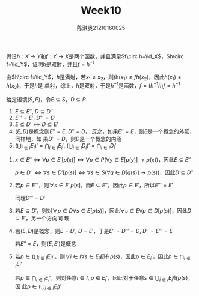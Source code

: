 #+TITLE: Week10
#+AUTHOR: 陈淇奥@@latex:\\@@21210160025
#+OPTIONS: toc:nil
#+LATEX_HEADER: \input{../../../preamble-lite.tex}
#+LATEX_HEADER: \usepackage[UTF8]{ctex}

#+ATTR_LATEX: :options [2.2.11]
#+BEGIN_exercise
假设\(h:X\to Y\)和\(f:Y\to X\)是两个函数，并且满足\(f\circ h=\id_X\)，\(h\circ f=\id_Y\)，证明\(h\)是双射，并且\(f=h^{-1}\)
#+END_exercise

#+BEGIN_proof
由\(h\circ f=\id_Y\)，\(h\)是满射，若\(x_1\neq x_2\)，则\(fh(x_1)\neq fh(x_2)\)，因此\(h(x_1)\neq h(x_2)\)，于是\(h\)是
单射，综上，\(h\)是双射，于是\(h^{-1}\)是函数，\(f=(h^{-1}h)f=h^{-1}\)
#+END_proof

#+ATTR_LATEX: :options [2.3.1]
#+BEGIN_exercise
给定语境\((S,P)\)，令\(E\subseteq S\)，\(D\subseteq P\)
1. \(E\subseteq E''\), \(D\subseteq D''\)
2. \(E'''=E'\), \(D'''=D'\)
3. \(E\subseteq D'\Leftrightarrow D\subseteq E'\)
4. \((E,D)\)是概念则\(E''=E\), \(D''=D\)， 反之，如果\(E''=E\)，则\(E\)是一个概念的外延，同样地，如
   果\(D''=D\)，则\(D\)是一个概念的内涵
5. \((\bigcup_{i\in I}E_i)'=\bigcap_{i\in I}E_i'\), \((\bigcup_{i\in I}D_i)'​=\bigcap_{i\in I}D_i'\)
#+END_exercise

#+BEGIN_proof
1. \(x\in E''\Leftrightarrow\forall p\in E'[p(x)]\Leftrightarrow\forall p\in P(\forall y\in E[p(y)]\to p(x))\)，因此\(E\subseteq E''\)

   \(p\in D''\Leftrightarrow\forall s\in D'[p(s)]\Leftrightarrow\forall s\in S(\forall q\in D[q(s)]\to p(s))\)，因此\(D\subseteq D''\)
2. 若\(p\in E'''\)，则\(\forall s\in E''p[s]\)，而\(E\subseteq E''\)，因此\(p\in E'\)，所以\(E'''=E'\)

   同理\(D'''=D'\)
3. 若\(E\subseteq D'\)，则对\(\forall p\in D\forall s\in E[p(s)]\)，因此\(\forall s\in E\forall p\in D[p(s)]\)，因此\(D\subseteq E'\)，另一个方向同
   理
4. 若\((E,D)\)是概念，则\(E=D'\), \(D=E'\)，于是\(E''=D'''=D\), \(D''=E'''=E\)

   若\(E''=E\)，则\((E,E')\)是概念
5. 若\(p\in(\bigcup_{i\in I}E_i)'\)，则\(\forall i\in I\forall s\in E_i\)都有\(p(s)\)，因此\(p\in E_i'\)，因此\(p\in\bigcap_{i\in I}E_i'\)

   若\(p\in\bigcap_{i\in I}E_i'\)，则对任意\(i\in I\), \(p\in E_i'\)，因此对于任意\(s\in\bigcup_{i\in I}E_i\)有\(p(s)\)，因
   此\(p\in(\bigcup_{i\in I}E_i)'\)
#+END_proof
